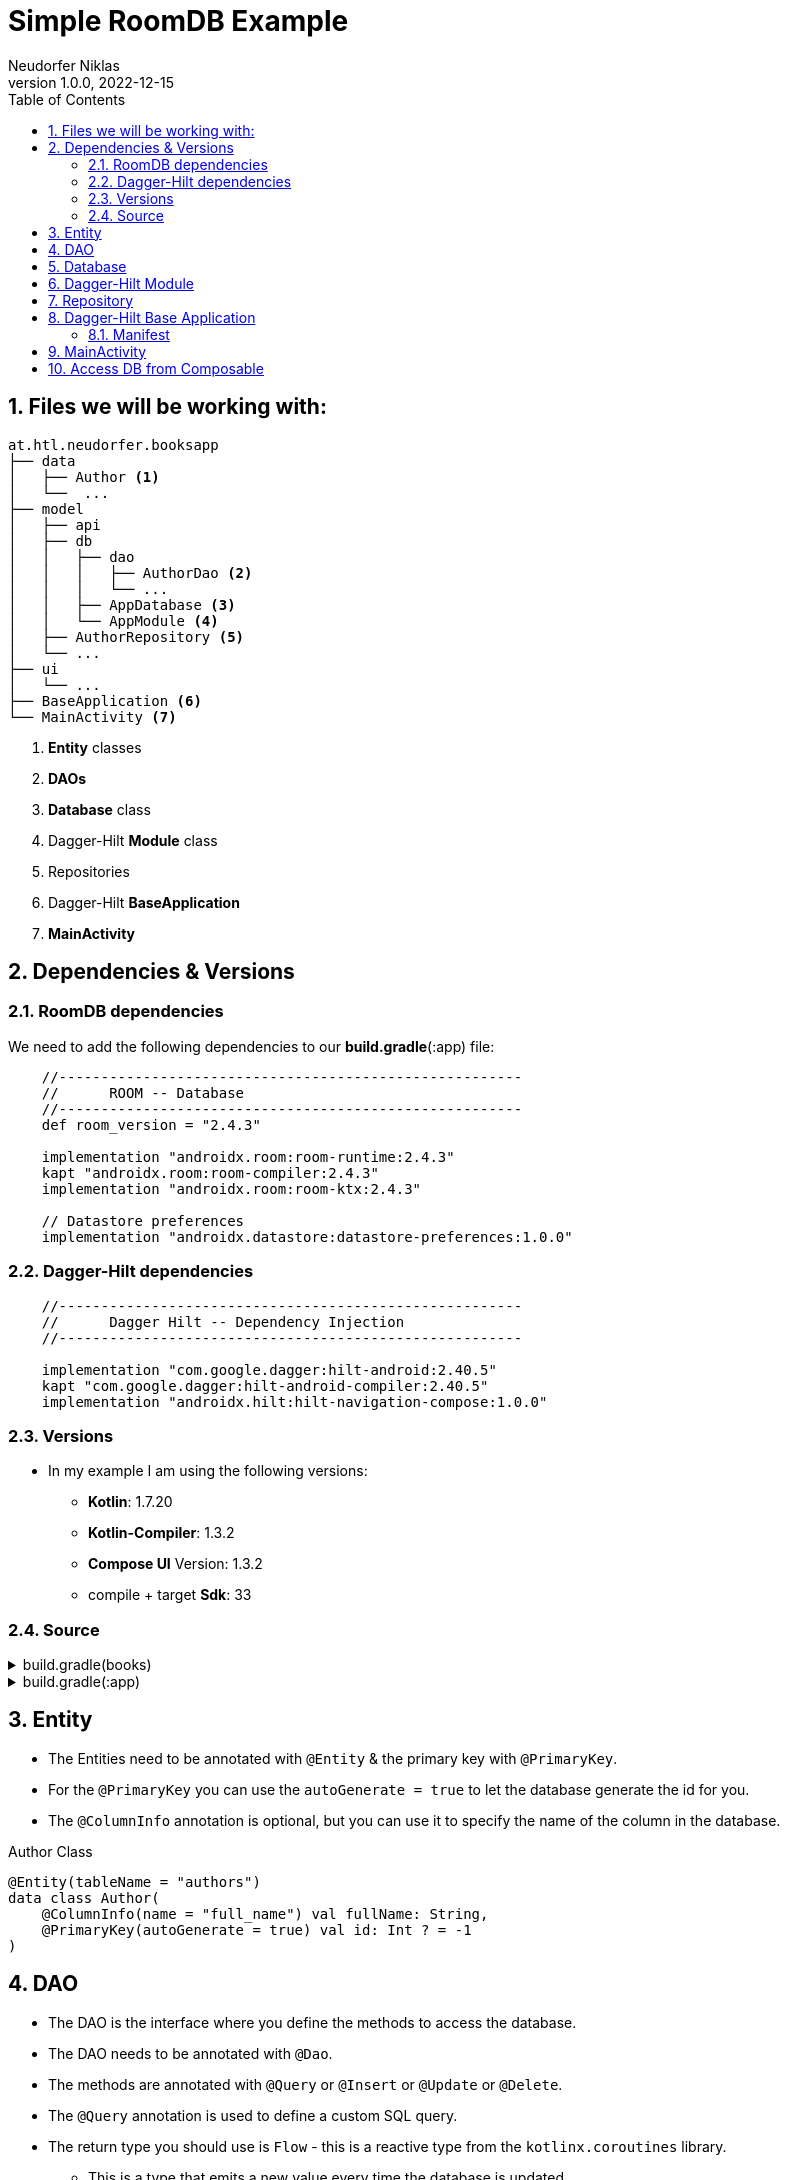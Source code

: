 = Simple RoomDB Example
Neudorfer Niklas
1.0.0, 2022-12-15
ifndef::imagesdir[:imagesdir: .]
//:toc-placement!:
:sourcedir: ../src/main/java
:icons: font
:sectnums:
:toc: left

//Need this blank line after ifdef, don't know why...
ifdef::backend-html5[]

// print the toc here (not at the default position)
//toc::[]

== Files we will be working with:

[source]
-----
at.htl.neudorfer.booksapp
├── data
│   ├── Author <.>
│   └──  ...
├── model
│   ├── api
│   ├── db
│   │   ├── dao
│   │   │   ├── AuthorDao <.>
│   │   │   └── ...
│   │   ├── AppDatabase <.>
│   │   └── AppModule <.>
│   ├── AuthorRepository <.>
│   └── ...
├── ui
│   └── ...
├── BaseApplication <.>
└── MainActivity <.>
-----

<.> *Entity* classes
<.> *DAOs*
<.> *Database* class
<.> Dagger-Hilt *Module* class
<.> Repositories
<.> Dagger-Hilt *BaseApplication*
<.> *MainActivity*

== Dependencies & Versions

=== RoomDB dependencies

We need to add the following dependencies to our *build.gradle*(:app) file:

[source,groovy]
-----
    //-------------------------------------------------------
    //      ROOM -- Database
    //-------------------------------------------------------
    def room_version = "2.4.3"

    implementation "androidx.room:room-runtime:2.4.3"
    kapt "androidx.room:room-compiler:2.4.3"
    implementation "androidx.room:room-ktx:2.4.3"

    // Datastore preferences
    implementation "androidx.datastore:datastore-preferences:1.0.0"
-----

=== Dagger-Hilt dependencies

[source,groovy]
-----
    //-------------------------------------------------------
    //      Dagger Hilt -- Dependency Injection
    //-------------------------------------------------------

    implementation "com.google.dagger:hilt-android:2.40.5"
    kapt "com.google.dagger:hilt-android-compiler:2.40.5"
    implementation "androidx.hilt:hilt-navigation-compose:1.0.0"
-----

=== Versions

* In my example I am using the following versions:

** *Kotlin*: 1.7.20
** *Kotlin-Compiler*: 1.3.2
** *Compose UI* Version: 1.3.2
** compile + target *Sdk*: 33

=== Source

[%collapsible]
.build.gradle(books)
====
[source,groovy]
-----
buildscript {
    ext {
        compose_ui_version = '1.3.2'
    }
    dependencies {
        classpath "com.google.dagger:hilt-android-gradle-plugin:2.42"
    }
}// Top-level build file where you can add configuration options common to all sub-projects/modules.
plugins {
    id 'com.android.application' version '7.3.1' apply false
    id 'com.android.library' version '7.3.1' apply false
    id 'org.jetbrains.kotlin.android' version '1.7.20' apply false
}
-----
====

[%collapsible]
.build.gradle(:app)
====
[source,groovy]
-----
plugins {
    id 'com.android.application'
    id 'org.jetbrains.kotlin.android'
    id 'kotlin-kapt'
    id 'dagger.hilt.android.plugin'
}

android {
    namespace 'at.htl.neudorfer.booksapp'
    compileSdk 33

    defaultConfig {
        applicationId "at.htl.neudorfer.booksapp"
        minSdk 21
        targetSdk 33
        versionCode 1
        versionName "1.0"

        testInstrumentationRunner "androidx.test.runner.AndroidJUnitRunner"
        vectorDrawables {
            useSupportLibrary true
        }
    }

    buildTypes {
        release {
            minifyEnabled false
            proguardFiles getDefaultProguardFile('proguard-android-optimize.txt'), 'proguard-rules.pro'
        }
    }
    compileOptions {
        sourceCompatibility JavaVersion.VERSION_1_8
        targetCompatibility JavaVersion.VERSION_1_8
    }
    kotlinOptions {
        jvmTarget = '1.8'
    }
    buildFeatures {
        compose true
    }
    composeOptions {
        kotlinCompilerExtensionVersion '1.3.2'
    }
    packagingOptions {
        resources {
            excludes += '/META-INF/{AL2.0,LGPL2.1}'
        }
    }
}

dependencies {

    implementation 'androidx.core:core-ktx:1.7.0'
    implementation 'androidx.lifecycle:lifecycle-runtime-ktx:2.3.1'
    implementation 'androidx.activity:activity-compose:1.3.1'
    implementation "androidx.compose.ui:ui:$compose_ui_version"
    implementation "androidx.compose.ui:ui-tooling-preview:$compose_ui_version"
    implementation 'androidx.compose.material:material:1.1.1'
    testImplementation 'junit:junit:4.13.2'
    androidTestImplementation 'androidx.test.ext:junit:1.1.4'
    androidTestImplementation 'androidx.test.espresso:espresso-core:3.5.0'
    androidTestImplementation "androidx.compose.ui:ui-test-junit4:$compose_ui_version"
    debugImplementation "androidx.compose.ui:ui-tooling:$compose_ui_version"
    debugImplementation "androidx.compose.ui:ui-test-manifest:$compose_ui_version"


    //-------------------------------------------------------
    //      RETROFIT -- API
    //-------------------------------------------------------
    implementation 'com.squareup.retrofit2:retrofit:2.9.0'
    implementation 'com.squareup.okhttp3:okhttp:5.0.0-alpha.10'
    implementation 'com.squareup.retrofit2:converter-gson:2.9.0'

    implementation 'androidx.lifecycle:lifecycle-viewmodel-compose:2.5.1'

    //-------------------------------------------------------
    //      COIL
    //-------------------------------------------------------
    implementation "io.coil-kt:coil-compose:2.2.2"


    //-------------------------------------------------------
    //      Dagger Hilt -- Dependency Injection
    //-------------------------------------------------------

    implementation "com.google.dagger:hilt-android:2.40.5"
    kapt "com.google.dagger:hilt-android-compiler:2.40.5"
    implementation "androidx.hilt:hilt-navigation-compose:1.0.0"

    //-------------------------------------------------------
    //      ROOM -- Database
    //-------------------------------------------------------
    def room_version = "2.4.3"


    implementation "androidx.room:room-runtime:2.4.3"
    kapt "androidx.room:room-compiler:2.4.3"
    implementation "androidx.room:room-ktx:2.4.3"

    // Datastore preferences
    implementation "androidx.datastore:datastore-preferences:1.0.0"
}

kapt {
    correctErrorTypes = true
}
-----
====

== Entity

* The Entities need to be annotated with `@Entity` & the primary key with `@PrimaryKey`.
* For the `@PrimaryKey` you can use the `autoGenerate = true` to let the database generate the id for you.
* The `@ColumnInfo` annotation is optional, but you can use it to specify the name of the column in the database.

[%collapsible]
.Author Class
[source,kotlin]
-----
@Entity(tableName = "authors")
data class Author(
    @ColumnInfo(name = "full_name") val fullName: String,
    @PrimaryKey(autoGenerate = true) val id: Int ? = -1
)
-----

== DAO

* The DAO is the interface where you define the methods to access the database.
* The DAO needs to be annotated with `@Dao`.
* The methods are annotated with `@Query` or `@Insert` or `@Update` or `@Delete`.
* The `@Query` annotation is used to define a custom SQL query.
* The return type you should use is `Flow` - this is a reactive type from the `kotlinx.coroutines` library.
** This is a type that emits a new value every time the database is updated.

[%collapsible]
.AuthorDao Class
[source,kotlin]
-----
package at.htl.neudorfer.booksapp.model.db.dao

import androidx.room.*
import at.htl.neudorfer.booksapp.data.Author
import kotlinx.coroutines.flow.Flow

@Dao
interface AuthorDao {

    @Query("SELECT * FROM authors")
    fun getAll(): Flow<List<Author>>

    @Query("SELECT * FROM AUTHORS WHERE id = :authorId")
    fun getById(authorId: Int): Flow<Author>

    @Query("SELECT * FROM authors WHERE full_name LIKE :fullName LIMIT 1")
    fun findByName(fullName: String): Author?


    @Insert(onConflict = OnConflictStrategy.IGNORE)
    suspend fun insert(author: Author)

    @Insert
    suspend fun insertMultiple(vararg authors: Author)
    @Insert
    suspend fun insertAll(authors: List<Author>)


    @Delete
    suspend fun delete(author: Author)

    //@Query("DELETE FROM authors")
    //fun nukeTable()
}
-----

== Database

* The database is the class where you define the entities and the DAOs.
* The database needs to be annotated with `@Database`.

[%collapsible]
.AppDatabase Class
[source,kotlin]
-----
package at.htl.neudorfer.booksapp.model.db

import androidx.room.Database
import androidx.room.RoomDatabase
import at.htl.neudorfer.booksapp.data.Author
import at.htl.neudorfer.booksapp.model.db.dao.AuthorDao

@Database(entities = [Author::class], version = 1, exportSchema = false)
abstract class AppDatabase : RoomDatabase() {

    abstract fun authorDao(): AuthorDao
}
-----

== Dagger-Hilt Module

* The Dagger-Hilt module is the class where you define the database and the DAOs.
* The module needs to be annotated with `@Module`.
* The `@InstallIn` annotation is used to specify where the module should be installed.
* The `@Provides` annotation is used to specify the method that provides the database and the DAOs.

[NOTE]
With Dagger-Hilt it is possible to automatically inject the database and the DAOs into the classes that need them.

[%collapsible]
[%collapsible]
.AppModule Class
[source,kotlin]
-----
package at.htl.neudorfer.booksapp.model.db

import android.content.Context
import androidx.room.Room
import at.htl.neudorfer.booksapp.model.AuthorsRepository
import at.htl.neudorfer.booksapp.model.db.dao.AuthorDao
import dagger.Module
import dagger.Provides
import dagger.hilt.InstallIn
import dagger.hilt.android.qualifiers.ApplicationContext
import dagger.hilt.components.SingletonComponent

@Module
@InstallIn(SingletonComponent::class)
object AppModule {

    @Provides
    fun provideDatabase(@ApplicationContext context: Context) : AppDatabase{
        return Room.databaseBuilder(
            context,
            AppDatabase::class.java,
            "booksapp_db"
        ).build()
    }

    @Provides
    fun provideAuthorDao(database: AppDatabase) : AuthorDao{
        return database.authorDao()
    }


    @Provides
    fun provideAuthorRepo(dao: AuthorDao) : AuthorsRepository {
        return AuthorsRepository(dao)
    }

}
-----

== Repository

[%collapsible]
.AuthorsRepository Class
[source,kotlin]
-----
package at.htl.neudorfer.booksapp.model

import at.htl.neudorfer.booksapp.data.Author
import at.htl.neudorfer.booksapp.model.api.ApiService
import at.htl.neudorfer.booksapp.model.db.dao.AuthorDao
import kotlinx.coroutines.flow.Flow
import javax.inject.Inject

data class AuthorsRepository @Inject constructor(
    private val authorDao: AuthorDao
) {
    suspend fun insertAuthor(author: Author) {
        if (authorDao.findByName(author.fullName) == null) {
            authorDao.insert(author)
        }
    }

    suspend fun getAllAuthorsFromDB(): Flow<List<Author>> {
        return authorDao.getAll()
    }

    suspend fun deleteAuthor(author: Author) {
        authorDao.delete(author)
    }
}

-----

== Dagger-Hilt Base Application

[%collapsible]
.BaseApplication Class
[source,kotlin]
-----
package at.htl.neudorfer.booksapp

import android.app.Application
import dagger.hilt.android.HiltAndroidApp

@HiltAndroidApp
class BaseApplication: Application() {
}
-----

=== Manifest

[NOTE]
Make sure to add the `android:name` attribute to the `application` tag in the `AndroidManifest.xml` file.

[%collapsible]
.AndroidManifest.xml Class
[source,xml]
-----
<application
        android:name=".BaseApplication" <.>
        android:usesCleartextTraffic="true"
        ...
        tools:targetApi="31">
        <activity
            android:name=".MainActivity" <.>
            ...
-----

<.> The `android:name` attribute is used to specify the class that extends the `Application` class.

<.> The `android:name` attribute is used to specify the class that extends the `Activity` class.

== MainActivity

[%collapsible]
.MainActivity Class
[source,kotlin]
-----
package at.htl.neudorfer.booksapp

import android.os.Bundle
import androidx.activity.ComponentActivity
import androidx.activity.compose.setContent
import androidx.activity.viewModels
import androidx.compose.foundation.layout.Column
import androidx.compose.material.Tab
import androidx.compose.material.TabRow
import androidx.compose.material.Text
import androidx.compose.runtime.*
import at.htl.neudorfer.booksapp.ui.authors.AuthorsListScreen
import at.htl.neudorfer.booksapp.ui.authors.AuthorsViewModel
import at.htl.neudorfer.booksapp.ui.books.BookList
import at.htl.neudorfer.booksapp.ui.favouriteAuthors.FavouriteAuthorsListScreen
import at.htl.neudorfer.booksapp.ui.favouriteAuthors.FavouriteAuthorsViewModel
import at.htl.neudorfer.booksapp.ui.theme.BooksTheme
import dagger.hilt.android.AndroidEntryPoint

@AndroidEntryPoint  <.>
class MainActivity : ComponentActivity() {
    private val authorVM: AuthorsViewModel by viewModels() <.>

    override fun onCreate(savedInstanceState: Bundle?) {
        super.onCreate(savedInstanceState)
        setContent {
            BooksTheme {
                Tabs(authorVM) <.>
            }
        }
    }
}


// Source for the Tabs:
// https://www.rockandnull.com/jetpack-compose-swipe-pager/

@Composable
fun Tabs(authorsVM: AuthorsViewModel) { <.>
    var tabIndex by remember { mutableStateOf(0) }

    val tabTitles = listOf("Books", "Authors")
    Column {
        TabRow(selectedTabIndex = tabIndex) {
            tabTitles.forEachIndexed { index, title ->
                Tab(selected = tabIndex == index,
                    onClick = { tabIndex = index },
                    text = { Text(text = title) })
            }
        }
        when (tabIndex) {
            0 -> BookList()
            1 -> AuthorsListScreen(authorsVM) <.>
        }
    }
}
-----

<.> Here you have to add the `@AndroidEntryPoint` annotation to the class.

== Access DB from Composable

[TIP]
WORK IN PROGRESS